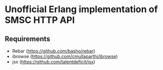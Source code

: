 * Unofficial Erlang implementation of SMSC HTTP API
** Requirements
    * Rebar (https://github.com/basho/rebar)
    * ibrowse (https://github.com/cmullaparthi/ibrowse)
    * jsx (https://github.com/talentdeficit/jsx)

